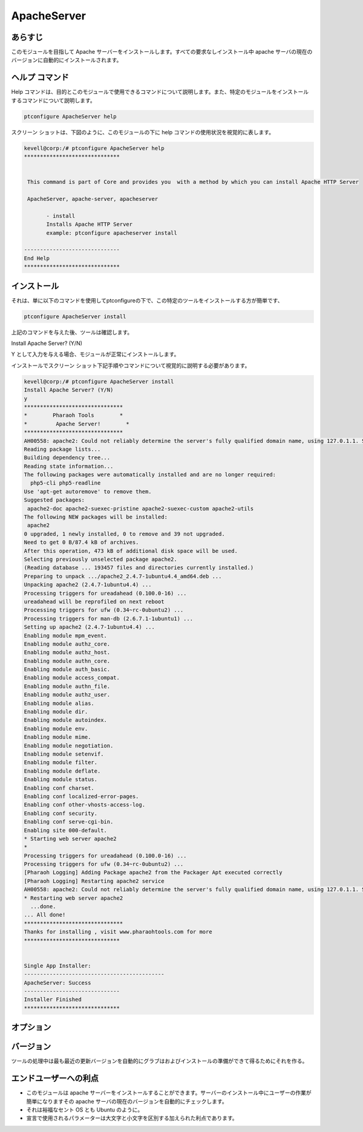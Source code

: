 ==============
ApacheServer
==============

あらすじ
-----------

このモジュールを目指して Apache サーバーをインストールします。すべての要求なしインストール中 apache サーバの現在のバージョンに自動的にインストールされます。

ヘルプ コマンド
-----------------

Help コマンドは、目的とこのモジュールで使用できるコマンドについて説明します。また、特定のモジュールをインストールするコマンドについて説明します。

.. code-block:: bash

 		ptconfigure ApacheServer help


スクリーン ショットは、下図のように、このモジュールの下に help コマンドの使用状況を視覚的に表します。


.. code-block:: bash


 kevell@corp:/# ptconfigure ApacheServer help
 ******************************


  This command is part of Core and provides you  with a method by which you can install Apache HTTP Server

  ApacheServer, apache-server, apacheserver

        - install
        Installs Apache HTTP Server
        example: ptconfigure apacheserver install

 ------------------------------
 End Help
 ******************************


インストール
---------------

それは、単に以下のコマンドを使用してptconfigureの下で、この特定のツールをインストールする方が簡単です、


.. code-block:: bash

		ptconfigure ApacheServer install

上記のコマンドを与えた後、ツールは確認します。

Install Apache Server? (Y/N)

Y として入力を与える場合、モジュールが正常にインストールします。

インストールでスクリーン ショット下記手順やコマンドについて視覚的に説明する必要があります。

.. code-block:: bash


 kevell@corp:/# ptconfigure ApacheServer install
 Install Apache Server? (Y/N) 
 y
 *******************************
 *        Pharaoh Tools        *
 *         Apache Server!        *
 *******************************
 AH00558: apache2: Could not reliably determine the server's fully qualified domain name, using 127.0.1.1. Set the 'ServerName' directive globally to suppress this message
 Reading package lists...
 Building dependency tree...
 Reading state information...
 The following packages were automatically installed and are no longer required:
   php5-cli php5-readline
 Use 'apt-get autoremove' to remove them.
 Suggested packages:
  apache2-doc apache2-suexec-pristine apache2-suexec-custom apache2-utils
 The following NEW packages will be installed:
  apache2
 0 upgraded, 1 newly installed, 0 to remove and 39 not upgraded.
 Need to get 0 B/87.4 kB of archives.
 After this operation, 473 kB of additional disk space will be used.
 Selecting previously unselected package apache2.
 (Reading database ... 193457 files and directories currently installed.)
 Preparing to unpack .../apache2_2.4.7-1ubuntu4.4_amd64.deb ...
 Unpacking apache2 (2.4.7-1ubuntu4.4) ...
 Processing triggers for ureadahead (0.100.0-16) ...
 ureadahead will be reprofiled on next reboot
 Processing triggers for ufw (0.34~rc-0ubuntu2) ...
 Processing triggers for man-db (2.6.7.1-1ubuntu1) ...
 Setting up apache2 (2.4.7-1ubuntu4.4) ...
 Enabling module mpm_event.
 Enabling module authz_core.
 Enabling module authz_host.
 Enabling module authn_core.
 Enabling module auth_basic.
 Enabling module access_compat.
 Enabling module authn_file.
 Enabling module authz_user.
 Enabling module alias.
 Enabling module dir.
 Enabling module autoindex.
 Enabling module env.
 Enabling module mime.
 Enabling module negotiation.
 Enabling module setenvif.
 Enabling module filter.
 Enabling module deflate.
 Enabling module status.
 Enabling conf charset.
 Enabling conf localized-error-pages.
 Enabling conf other-vhosts-access-log.
 Enabling conf security.
 Enabling conf serve-cgi-bin.
 Enabling site 000-default.
 * Starting web server apache2
 * 
 Processing triggers for ureadahead (0.100.0-16) ...
 Processing triggers for ufw (0.34~rc-0ubuntu2) ...
 [Pharaoh Logging] Adding Package apache2 from the Packager Apt executed correctly
 [Pharaoh Logging] Restarting apache2 service
 AH00558: apache2: Could not reliably determine the server's fully qualified domain name, using 127.0.1.1. Set the 'ServerName' directive globally to suppress this message
 * Restarting web server apache2
   ...done.
 ... All done!
 *******************************
 Thanks for installing , visit www.pharaohtools.com for more
 ******************************


 Single App Installer:
 --------------------------------------------
 ApacheServer: Success
 ------------------------------
 Installer Finished
 ******************************



オプション
------------

.. cssclass:: table-bordered

 +-----------------------+--------------------------------------------+---------------+-------------------------------------------+
 | パラメーター          | 代替パラメーター                           | 必要な        | コメント                                  |
 +=======================+============================================+===============+===========================================+
 |Install Apache         | の代わりに ApacheServer, Instead of        | Yes           | ユーザーとしてイエス入力を与えた場合は、  |
 |Server? (Y/N)          | ApacheServer, 我々は使用することができます |               | インストールを続行します                  | 
 |                       | apache-server, apacheserver また.          |               |                                           |
 +-----------------------+--------------------------------------------+---------------+-------------------------------------------+
 |Install Apache         | の代わりに ApacheServer, Instead of        | No            | ユーザーには、入力を与えない場合は、      |
 |Server? (Y/N)          | ApacheServer, 我々は使用することができます |               | インストールプロセスを終了します          |
 |                       | apache-server, apacheserver また.|         |               |                                           |
 +-----------------------+--------------------------------------------+---------------+-------------------------------------------+



バージョン
------------

ツールの処理中は最も最近の更新バージョンを自動的にグラブはおよびインストールの準備ができて得るためにそれを作る。


エンドユーザーへの利点
---------------------------

* このモジュールは apache サーバーをインストールすることができます。サーバーのインストール中にユーザーの作業が簡単になりますその
  apache サーバの現在のバージョンを自動的にチェックします。
* それは裕福なセント OS とも Ubuntu のように。
* 宣言で使用されるパラメーターは大文字と小文字を区別する加えられた利点であります。
